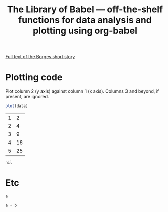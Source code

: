#+title: The Library of Babel --- off-the-shelf functions for data analysis and plotting using org-babel
#+SEQ_TODO: TODO PROPOSED | DONE DEFERRED REJECTED
#+OPTIONS: H:3 num:nil toc:t
#+STARTUP: odd hideblocks

[[http://downlode.org/Etext/library_of_babel.html][Full text of the Borges short story]]

* Plotting code
  Plot column 2 (y axis) against column 1 (x axis). Columns 3 and beyond, if present, are ignored.

#+srcname: R-plot(data=R-plot-example-data)
#+begin_src R :session *R*
plot(data)
#+end_src

#+tblname: R-plot-example-data
| 1 |  2 |
| 2 |  4 |
| 3 |  9 |
| 4 | 16 |
| 5 | 25 |

#+lob: R-plot(data=R-plot-example-data)

#+resname: R-plot(data=R-plot-example-data)
: nil

* Etc
#+srcname: python-identity(a=1)
#+begin_src python
a
#+end_src

#+srcname: python-add(a=1, b=2)
#+begin_src python
a + b
#+end_src



